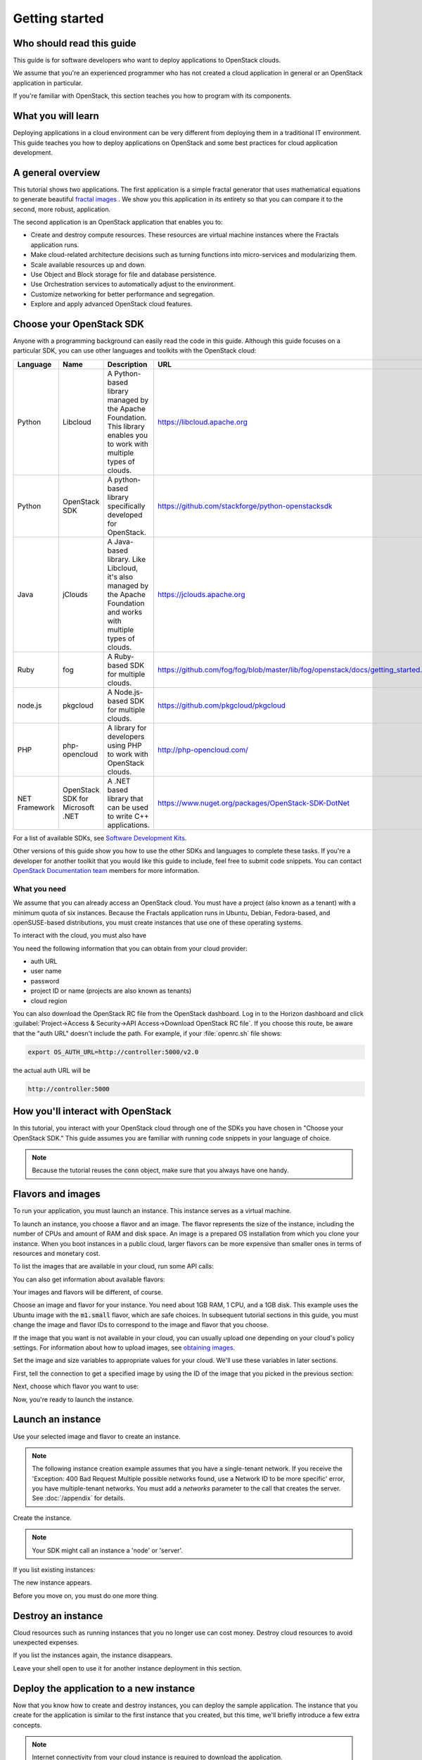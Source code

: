 ===============
Getting started
===============

Who should read this guide
~~~~~~~~~~~~~~~~~~~~~~~~~~

This guide is for software developers who want to deploy applications to
OpenStack clouds.

We assume that you're an experienced programmer who has not created a cloud
application in general or an OpenStack application in particular.

If you're familiar with OpenStack, this section teaches you how to program
with its components.

What you will learn
~~~~~~~~~~~~~~~~~~~

Deploying applications in a cloud environment can be very different from
deploying them in a traditional IT environment. This guide teaches you how to
deploy applications on OpenStack and some best practices for cloud application
development.

A general overview
~~~~~~~~~~~~~~~~~~

This tutorial shows two applications. The first application is a simple
fractal generator that uses mathematical equations to generate beautiful
`fractal images <http://en.wikipedia.org/wiki/Fractal>`_ . We show
you this application in its entirety so that you can compare it to the second,
more robust, application.

The second application is an OpenStack application that enables you to:

* Create and destroy compute resources. These resources are virtual
  machine instances where the Fractals application runs.
* Make cloud-related architecture decisions such as turning
  functions into micro-services and modularizing them.
* Scale available resources up and down.
* Use Object and Block storage for file and database persistence.
* Use Orchestration services to automatically adjust to the environment.
* Customize networking for better performance and segregation.
* Explore and apply advanced OpenStack cloud features.

Choose your OpenStack SDK
~~~~~~~~~~~~~~~~~~~~~~~~~

Anyone with a programming background can easily read the code in this guide.
Although this guide focuses on a particular SDK, you can use other languages
and toolkits with the OpenStack cloud:

============= ============= ================================================================= ====================================================
Language      Name          Description                                                       URL
============= ============= ================================================================= ====================================================
Python        Libcloud      A Python-based library managed by the Apache Foundation.
                            This library enables you to work with multiple types of clouds.   https://libcloud.apache.org
Python        OpenStack SDK A python-based library specifically developed for OpenStack.      https://github.com/stackforge/python-openstacksdk
Java          jClouds       A Java-based library. Like Libcloud, it's also managed by the     https://jclouds.apache.org
                            Apache Foundation and works with multiple types of clouds.
Ruby          fog           A Ruby-based SDK for multiple clouds.                             https://github.com/fog/fog/blob/master/lib/fog/openstack/docs/getting_started.md
node.js       pkgcloud      A Node.js-based SDK for multiple clouds.                          https://github.com/pkgcloud/pkgcloud
PHP           php-opencloud A library for developers using PHP to work with OpenStack clouds. http://php-opencloud.com/
NET Framework OpenStack SDK A .NET based library that can be used to write C++ applications.  https://www.nuget.org/packages/OpenStack-SDK-DotNet
              for Microsoft
              .NET
============= ============= ================================================================= ====================================================

For a list of available SDKs, see `Software Development Kits <https://wiki.openstack.org/wiki/SDKs>`_.

Other versions of this guide show you how to use the other SDKs and
languages to complete these tasks. If you're a developer for another toolkit
that you would like this guide to include, feel free to submit code snippets.
You can contact `OpenStack Documentation team <https://wiki.openstack.org/Documentation>`_
members for more information.

What you need
-------------

We assume that you can already access an OpenStack cloud. You must have a
project (also known as a tenant) with a minimum quota of six instances.
Because the Fractals application runs in Ubuntu, Debian, Fedora-based, and
openSUSE-based distributions, you must create instances that use one of these
operating systems.

To interact with the cloud, you must also have

.. only:: dotnet

      `OpenStack SDK for Microsoft .NET 0.9.1 or higher installed
      <https://www.nuget.org/packages/OpenStack-SDK-DotNet>`_.

      .. warning::

         This document has not yet been completed for the .NET SDK.

.. only:: fog

      `fog 1.19 or higher installed
      <http://www.fogproject.org/wiki/index.php?title=FOGUserGuide#Installing_FOG>`_
      and working with ruby gems 1.9.

      .. warning::

         This document has not yet been completed for the fog SDK.

.. only:: jclouds

    `jClouds 1.8 or higher installed <https://jclouds.apache.org/start/install>`_.

    .. warning::

       This document has not yet been completed for the jclouds SDK.

.. only:: libcloud

  `libcloud 0.15.1 or higher installed
  <https://libcloud.apache.org/getting-started.html>`_.

.. only:: pkgcloud

      `pkgcloud 1.2 or higher installed
      <https://github.com/pkgcloud/pkgcloud#getting-started>`_.

     .. highlight:: javascript

.. only:: openstacksdk

    the OpenStack SDK installed.

    .. warning::

       This document has not yet been completed for the OpenStack SDK.

.. only:: phpopencloud

    `a recent version of php-opencloud installed <http://docs.php-opencloud.com/en/latest/>`_.

    .. warning::

       This document has not yet been completed for the php-opencloud SDK.

You need the following information that you can obtain from your cloud
provider:

* auth URL
* user name
* password
* project ID or name (projects are also known as tenants)
* cloud region

You can also download the OpenStack RC file from the OpenStack dashboard. Log
in to the Horizon dashboard and click :guilabel:`Project->Access &
Security->API Access->Download OpenStack RC file`. If you choose this route,
be aware that the "auth URL" doesn't include the path. For example, if your
:file:`openrc.sh` file shows:

.. code-block:: bash

        export OS_AUTH_URL=http://controller:5000/v2.0

the actual auth URL will be

.. code-block:: python

        http://controller:5000


How you'll interact with OpenStack
~~~~~~~~~~~~~~~~~~~~~~~~~~~~~~~~~~

In this tutorial, you interact with your OpenStack cloud through one of the
SDKs you have chosen in "Choose your OpenStack SDK." This guide assumes you
are familiar with running code snippets in your language of choice.

.. only:: fog

    .. literalinclude:: ../samples/fog/getting_started.rb
        :start-after: step-1
        :end-before: step-2

.. only:: libcloud

    To try it, add the following code to a Python script (or use an
    interactive Python shell) by calling :code:`python -i`.

    .. literalinclude:: ../samples/libcloud/getting_started.py
        :start-after: step-1
        :end-before: step-2

.. only:: openstacksdk

    .. code-block:: python

      from openstack import connection
      conn = connection.Connection(auth_url="http://controller:5000/v3",
                                   user_name="your_auth_username",
                                   password="your_auth_password", ...)

.. only:: pkgcloud

    To try it, add the following code to a script (or use an
    interactive nodejs shell) by calling :code:`node`.

    .. literalinclude:: ../samples/pkgcloud/getting_started.js
        :start-after: step-1
        :end-before: step-2


.. note:: Because the tutorial reuses the :code:`conn` object,
          make sure that you always have one handy.

.. only:: libcloud

    .. note:: If you receive the
              :code:`libcloud.common.types.InvalidCredsError: 'Invalid
              credentials with the provider'` exception while trying to run
              one of the following API calls, double-check your credentials.

    .. note:: If your provider does not support regions, try a
              blank string ('') for the `region_name`.

Flavors and images
~~~~~~~~~~~~~~~~~~

To run your application, you must launch an instance. This instance serves as
a virtual machine.

To launch an instance, you choose a flavor and an image. The flavor represents
the size of the instance, including the number of CPUs and amount of RAM and
disk space. An image is a prepared OS installation from which you clone your
instance. When you boot instances in a public cloud, larger flavors can be
more expensive than smaller ones in terms of resources and monetary cost.

To list the images that are available in your cloud, run some API calls:

.. only:: fog

    .. literalinclude:: ../samples/fog/getting_started.rb
        :start-after: step-2
        :end-before: step-3

.. only:: libcloud

    .. literalinclude:: ../samples/libcloud/getting_started.py
        :start-after: step-2
        :end-before: step-3

    You should see a result something like:

    .. code-block:: python

        <NodeImage: id=2cccbea0-cea9-4f86-a3ed-065c652adda5, name=ubuntu-14.04, driver=OpenStack  ...>
        <NodeImage: id=f2a8dadc-7c7b-498f-996a-b5272c715e55, name=cirros-0.3.3-x86_64, driver=OpenStack  ...>

.. only:: pkgcloud

    .. literalinclude:: ../samples/pkgcloud/getting_started.js
        :start-after: step-2
        :end-before: step-3

    You should see a result something like:

    .. code-block:: none

        id: 6c7f5627-ca40-4781-ac34-4d9af53d4b29
        name: Fedora 22 - Updated
        created: 2015-08-17T03:53:17Z
        updated: 2015-08-17T04:53:12Z
        status: ACTIVE

        ...
        id: 2cccbea0-cea9-4f86-a3ed-065c652adda5
        name: Ubuntu 14.04
        created: 2015-08-13T02:25:10Z
        updated: 2015-08-13T02:43:38Z
        status: ACTIVE


You can also get information about available flavors:

.. only:: fog

    .. literalinclude:: ../samples/fog/getting_started.rb
        :start-after: step-3
        :end-before: step-4

.. only:: libcloud

    .. literalinclude:: ../samples/libcloud/getting_started.py
        :start-after: step-3
        :end-before: step-4

    This code produces output like:

    .. code-block:: python

        <OpenStackNodeSize: id=1, name=m1.tiny, ram=512, disk=1, bandwidth=None, price=0.0, driver=OpenStack, vcpus=1,  ...>
        <OpenStackNodeSize: id=2, name=m1.small, ram=2048, disk=20, bandwidth=None, price=0.0, driver=OpenStack, vcpus=1,  ...>
        <OpenStackNodeSize: id=3, name=m1.medium, ram=4096, disk=40, bandwidth=None, price=0.0, driver=OpenStack, vcpus=2,  ...>
        <OpenStackNodeSize: id=4, name=m1.large, ram=8192, disk=80, bandwidth=None, price=0.0, driver=OpenStack, vcpus=4,  ...>
        <OpenStackNodeSize: id=5, name=m1.xlarge, ram=16384, disk=160, bandwidth=None, price=0.0, driver=OpenStack, vcpus=8,  ...>

.. only:: pkgcloud

    .. literalinclude:: ../samples/pkgcloud/getting_started.js
        :start-after: step-3
        :end-before: step-4

    This code produces output like:

    .. code-block:: none

        id: c46104de-d5fd-4567-ab0b-3dcfd117bd99
        name: m2.xlarge
        ram: 49152
        disk: 30
        vcpus: 12

        ...
        id: cba9ea52-8e90-468b-b8c2-777a94d81ed3
        name: m1.small
        ram: 2048
        disk: 20
        vcpus: 1

Your images and flavors will be different, of course.

Choose an image and flavor for your instance. You need about 1GB RAM, 1 CPU,
and a 1GB disk. This example uses the Ubuntu image with the :code:`m1.small`
flavor, which are safe choices. In subsequent tutorial sections in this guide,
you must change the image and flavor IDs to correspond to the image and flavor
that you choose.

If the image that you want is not available in your cloud, you can usually
upload one depending on your cloud's policy settings. For information about
how to upload images, see
`obtaining images <http://docs.openstack.org/image-guide/content/ch_obtaining_images.html>`_.

Set the image and size variables to appropriate values for your cloud. We'll
use these variables in later sections.

First, tell the connection to get a specified image by using the ID of the
image that you picked in the previous section:

.. only:: fog

    .. literalinclude:: ../samples/fog/getting_started.rb
        :start-after: step-4
        :end-before: step-5

.. only:: libcloud

    .. literalinclude:: ../samples/libcloud/getting_started.py
        :start-after: step-4
        :end-before: step-5

    You should see output something like this:

    .. code-block:: python

         <NodeImage: id=2cccbea0-cea9-4f86-a3ed-065c652adda5, name=ubuntu-14.04, driver=OpenStack  ...>

.. only:: pkgcloud

    .. literalinclude:: ../samples/pkgcloud/getting_started.js
        :start-after: step-4
        :end-before: step-5

    You should see output something like this:

    .. code-block:: none

        id: 2cccbea0-cea9-4f86-a3ed-065c652adda5
        name: Ubuntu 14.04
        created: 2015-08-13T02:25:10Z
        updated: 2015-08-13T02:43:38Z
        status: ACTIVE


Next, choose which flavor you want to use:

.. only:: fog

    .. literalinclude:: ../samples/fog/getting_started.rb
        :start-after: step-5
        :end-before: step-6

.. only:: libcloud

    .. literalinclude:: ../samples/libcloud/getting_started.py
        :start-after: step-5
        :end-before: step-6

    You should see output something like this:

    .. code-block:: python

        <OpenStackNodeSize: id=3, name=m1.medium, ram=4096, disk=40, bandwidth=None, price=0.0, driver=OpenStack, vcpus=2,  ...>

.. only:: pkgcloud

    .. literalinclude:: ../samples/pkgcloud/getting_started.js
        :start-after: step-5
        :end-before: step-6

    You should see output something like this:

    .. code-block:: none


        id: 3
        name: m1.small
        ram: 2048
        disk: 20
        vcpus: 1


Now, you're ready to launch the instance.

Launch an instance
~~~~~~~~~~~~~~~~~~

Use your selected image and flavor to create an instance.

.. note:: The following instance creation example assumes that you have a
          single-tenant network. If you receive the 'Exception: 400 Bad
          Request Multiple possible networks found, use a Network ID to be
          more specific' error, you have multiple-tenant networks. You
          must add a `networks` parameter to the call that creates the
          server. See :doc:`/appendix` for details.

Create the instance.

.. note:: Your SDK might call an instance a 'node' or 'server'.

.. only:: fog

    .. literalinclude:: ../samples/fog/getting_started.rb
        :start-after: step-6
        :end-before: step-7

.. only:: libcloud

    .. literalinclude:: ../samples/libcloud/getting_started.py
        :start-after: step-6
        :end-before: step-7

    You should see output something like:

    .. code-block:: python

       <Node: uuid=1242d56cac5bcd4c110c60d57ccdbff086515133, name=testing, state=PENDING, public_ips=[], private_ips=[], provider=OpenStack ...>

.. only:: openstacksdk

    .. code-block:: python

       args = {
           "name": "testing",
           "flavorRef": flavor,
           "imageRef": image,
       }
       instance = conn.compute.create_server(**args)

.. only:: pkgcloud

    .. literalinclude:: ../samples/pkgcloud/getting_started.js
        :start-after: step-6
        :end-before: step-7

    You should see output something like:

    .. code-block:: none

        0d7968dc-4bf4-4e01-b822-43c9c1080d77


If you list existing instances:

.. only:: fog

    .. literalinclude:: ../samples/fog/getting_started.rb
        :start-after: step-7
        :end-before: step-8

.. only:: libcloud

    .. literalinclude:: ../samples/libcloud/getting_started.py
        :start-after: step-7
        :end-before: step-8

.. only:: pkgcloud

    .. literalinclude:: ../samples/pkgcloud/getting_started.js
        :start-after: step-7
        :end-before: step-8

The new instance appears.

.. only:: libcloud

    .. code-block:: python

       <Node: uuid=1242d56cac5bcd4c110c60d57ccdbff086515133, name=testing, state=RUNNING, public_ips=[], private_ips=[], provider=OpenStack ...>

.. only:: openstacksdk

    .. code-block:: python

       instances = conn.compute.list_servers()
       for instance in instances:
           print(instance)

.. only:: pkgcloud

    .. code-block:: none

        ...
        id: '0d7968dc-4bf4-4e01-b822-43c9c1080d77',
        name: 'testing',
        status: 'PROVISIONING',
        progress: 0,
        imageId: '2cccbea0-cea9-4f86-a3ed-065c652adda5',
        adminPass: undefined,
        addresses: {},
        metadata: {},
        flavorId: '3',
        hostId: 'b6ee757ed678e8c6589ae8cce405eeded89ac914daec73e45a5c50b8',
        created: '2015-06-30T08:17:39Z',
        updated: '2015-06-30T08:17:44Z',
        ...



Before you move on, you must do one more thing.

Destroy an instance
~~~~~~~~~~~~~~~~~~~

Cloud resources such as running instances that you no longer use can cost
money. Destroy cloud resources to avoid unexpected expenses.

.. only:: fog

    .. literalinclude:: ../samples/fog/getting_started.rb
        :start-after: step-8
        :end-before: step-9

.. only:: libcloud

    .. literalinclude:: ../samples/libcloud/getting_started.py
        :start-after: step-8
        :end-before: step-9

.. only:: pkgcloud

    .. literalinclude:: ../samples/pkgcloud/getting_started.js
        :start-after: step-8
        :end-before: step-9



If you list the instances again, the instance disappears.

Leave your shell open to use it for another instance deployment in this
section.

Deploy the application to a new instance
~~~~~~~~~~~~~~~~~~~~~~~~~~~~~~~~~~~~~~~~

Now that you know how to create and destroy instances, you can deploy the
sample application. The instance that you create for the application is
similar to the first instance that you created, but this time, we'll briefly
introduce a few extra concepts.

.. note:: Internet connectivity from your cloud instance is required
          to download the application.

When you create an instance for the application, you'll want to give it a bit
more information than you supplied to the bare instance that you just created
and destroyed. We'll go into more detail in later sections, but for now,
simply create the following resources so that you can feed them to the
instance:

* A key pair. To access your instance, you must import an SSH public key into
  OpenStack to create a key pair. OpenStack installs this key pair on the new
  instance. Typically, your public key is written to :code:`.ssh/id_rsa.pub`. If
  you do not have an SSH public key file, follow
  `these instructions <https://help.github.com/articles/generating-ssh- keys/>`_ first.
  We'll cover these instructions in depth in :doc:`/introduction`.

.. only:: fog

    .. warning:: This section has not been completed.

.. only:: libcloud

    In the following example, :code:`pub_key_file` should be set to
    the location of your public SSH key file.

    .. literalinclude:: ../samples/libcloud/getting_started.py
        :start-after: step-9
        :end-before: step-10

    ::

       <KeyPair name=demokey fingerprint=aa:bb:cc... driver=OpenStack>

.. only:: pkgcloud

    In the following example, :code:`pub_key_file` should be set to
    the location of your public SSH key file.

    .. literalinclude:: ../samples/pkgcloud/getting_started.js
        :start-after: step-9
        :end-before: step-10

* Network access. By default, OpenStack filters all traffic. You must create
  a security group and apply it to your instance. The security group allows HTTP
  and SSH access. We'll go into more detail in :doc:`/introduction`.

.. only:: fog

    .. literalinclude:: ../samples/fog/getting_started.rb
        :start-after: step-10
        :end-before: step-11

.. only:: libcloud

    .. literalinclude:: ../samples/libcloud/getting_started.py
        :start-after: step-10
        :end-before: step-11

.. only::  pkgcloud

    .. literalinclude:: ../samples/pkgcloud/getting_started.js
        :start-after: step-10
        :end-before: step-11

* Userdata. During instance creation, you can provide userdata to OpenStack to
  configure instances after they boot. The cloud-init service applies the
  userdata to an instance. You must pre-install the cloud-init service on your
  chosen image. We'll go into more detail in :doc:`/introduction`.

.. only:: fog

    .. warning:: This section has not been completed.

.. only:: libcloud

    .. literalinclude:: ../samples/libcloud/getting_started.py
        :start-after: step-11
        :end-before: step-12

.. only:: pkgcloud

    .. literalinclude:: ../samples/pkgcloud/getting_started.js
        :start-after: step-11
        :end-before: step-12

Now, you can boot and configure the instance.

Boot and configure an instance
------------------------------

Use the image, flavor, key pair, and userdata to create a instance. After you
request the instance, wait for it to build.

.. only:: fog

    .. warning:: This section has not been completed.

.. only:: libcloud

    .. literalinclude:: ../samples/libcloud/getting_started.py
        :start-after: step-12
        :end-before: step-13

.. only:: pkgcloud

    .. literalinclude:: ../samples/pkgcloud/getting_started.js
        :start-after: step-12
        :end-before: step-13


When the instance boots, the `ex_userdata` variable value instructs the
instance to deploy the Fractals application.

Associate a floating IP for external connectivity
-------------------------------------------------

We'll cover networking in detail in :doc:`/networking`.

To see the application running, you must know where to look for it. By
default, your instance has outbound network access. To make your instance
reachable from the Internet, you need an IP address. By default in some cases,
your instance is provisioned with a publicly rout-able IP address. In this
case, you'll see an IP address listed under `public_ips` or `private_ips` when
you list the instances. If not, you must create and attach a floating IP
address to your instance.

.. only:: fog

    .. warning:: This section has not been completed.

.. only:: libcloud

    Use :code:`ex_list_floating_ip_pools()` and select the first floating IP
    address pool. Allocate this pool to your project and attach it to your
    instance.

    .. literalinclude:: ../samples/libcloud/getting_started.py
        :start-after: step-13
        :end-before: step-14

.. todo:: remove extra blank line after break

    You should see the floating IP output to the command line:

    ::

        <OpenStack_1_1_FloatingIpAddress: id=4536ed1e-4374-4d7f-b02c-c3be2cb09b67, ip_addr=203.0.113.101, pool=<OpenStack_1_1_FloatingIpPool: name=floating001>, driver=<libcloud.compute.drivers.openstack.OpenStack_1_1_NodeDriver object at 0x1310b50>>

    You can then attach it to the instance:

    .. literalinclude:: ../samples/libcloud/getting_started.py
        :start-after: step-14
        :end-before: step-15


.. only:: pkgcloud

    Use :code:`getFloatingIps` to check for unused addresses, selecting the
    first one if available, otherwise use :code:`allocateNewFloatingIp` to
    allocate a new Floating IP to your project from the default address pool.

    .. literalinclude:: ../samples/pkgcloud/getting_started.js
        :start-after: step-13
        :end-before: step-14

    You should see the floating IP output to the command line:

    ::

        203.0.113.101

    You can then attach it to the instance:

    .. literalinclude:: ../samples/pkgcloud/getting_started.js
        :start-after: step-14
        :end-before: step-15


Run the script to start the deployment.

Access the application
----------------------

Deploying application data and configuration to the instance can take some
time. Consider enjoying a cup of coffee while you wait. After the application
deploys, you can visit the awesome graphic interface at the following link
using your preferred browser.

.. only:: libcloud

    .. literalinclude:: ../samples/libcloud/getting_started.py
        :start-after: step-15

.. only:: pkgcloud

    .. literalinclude:: ../samples/pkgcloud/getting_started.js
        :start-after: step-15

.. note:: If you do not use floating IPs, substitute another IP address as appropriate

.. figure:: images/screenshot_webinterface.png
    :width: 800px
    :align: center
    :height: 600px
    :alt: screenshot of the webinterface
    :figclass: align-center

Next steps
~~~~~~~~~~

Don't worry if these concepts are not yet completely clear. In
:doc:`/introduction`, we explore these concepts in more detail.

* :doc:`/scaling_out`: Learn how to scale your application
* :doc:`/durability`: Learn how to use Object Storage to make your application durable
* :doc:`/block_storage`: Migrate the database to block storage, or use
  the database-as-a-service component
* :doc:`/orchestration`: Automatically orchestrate your application
* :doc:`/networking`: Learn about complex networking
* :doc:`/advice`: Get advice about operations
* :doc:`/craziness`: Learn some crazy things that you might not think to do ;)

.. todo:: List the next sections here or simply reference introduction.

Complete code sample
~~~~~~~~~~~~~~~~~~~~

The following file contains all of the code from this section of the
tutorial. This comprehensive code sample lets you view and run the code
as a single script.

Before you run this script, confirm that you have set your authentication
information, the flavor ID, and image ID.

.. only:: libcloud

    .. literalinclude:: ../samples/libcloud/getting_started.py
       :language: python

.. only:: pkgcloud

    .. literalinclude:: ../samples/pkgcloud/getting_started.js
       :language: javascript
